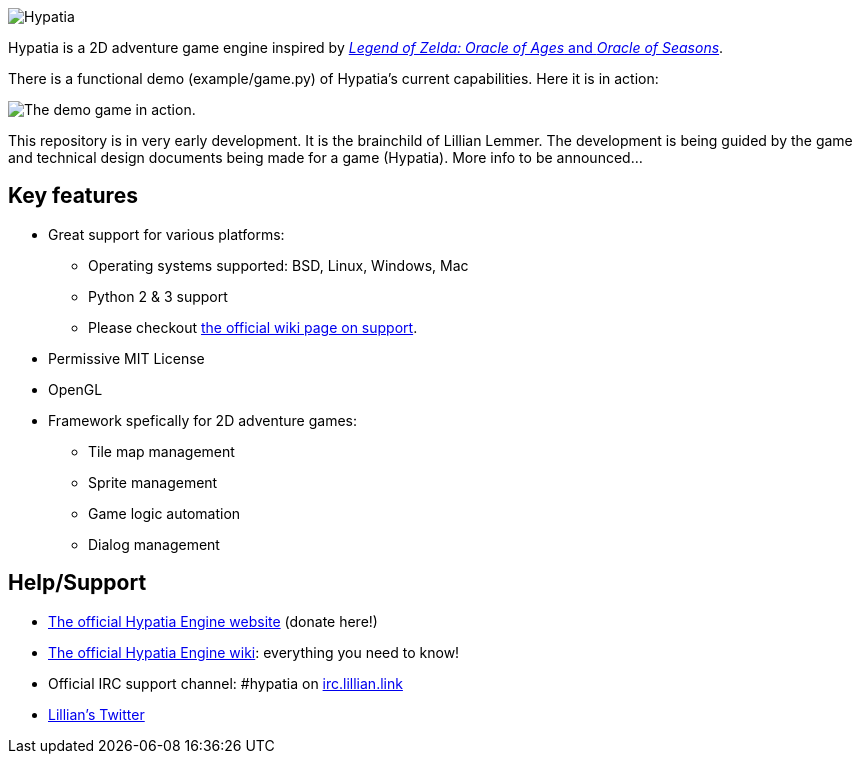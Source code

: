 image:media/logo/logo%20(317x84).png["Hypatia"]

Hypatia is a 2D adventure game engine inspired by link:http://en.wikipedia.org/wiki/The_Legend_of_Zelda:_Oracle_of_Seasons_and_Oracle_of_Ages[__Legend of Zelda: Oracle of Ages__ and __Oracle of Seasons__].

There is a functional demo (+example/game.py+) of Hypatia's current capabilities. Here it is in action:

image:https://camo.githubusercontent.com/17fdd3839c7b692a9069c206053edb1809b8d12d/687474703a2f2f692e696d6775722e636f6d2f463465526259532e676966["The demo game in action."]

This repository is in very early development. It is the brainchild of Lillian Lemmer. The development is being guided by the game and technical design documents being made for a game (Hypatia). More info to be announced...

== Key features

  * Great support for various platforms:

   ** Operating systems supported: BSD, Linux, Windows, Mac
   ** Python 2 & 3 support
   ** Please checkout https://github.com/lillian-lemmer/hypatia-engine/wiki/support[the official wiki page on support].

  * Permissive MIT License
  * OpenGL
  * Framework spefically for 2D adventure games:

    ** Tile map management
    ** Sprite management
    ** Game logic automation
    ** Dialog management

== Help/Support

  * http://lillian-lemmer.github.io/hypatia/[The official Hypatia Engine website] (donate here!)
  * https://github.com/lillian-lemmer/hypatia/wiki[The official Hypatia Engine wiki]: everything you need to know!
  * Official IRC support channel: #hypatia on link:http://irc.lillian.link/[irc.lillian.link]
  * https://twitter.com/LilyLemmer[Lillian's Twitter]

